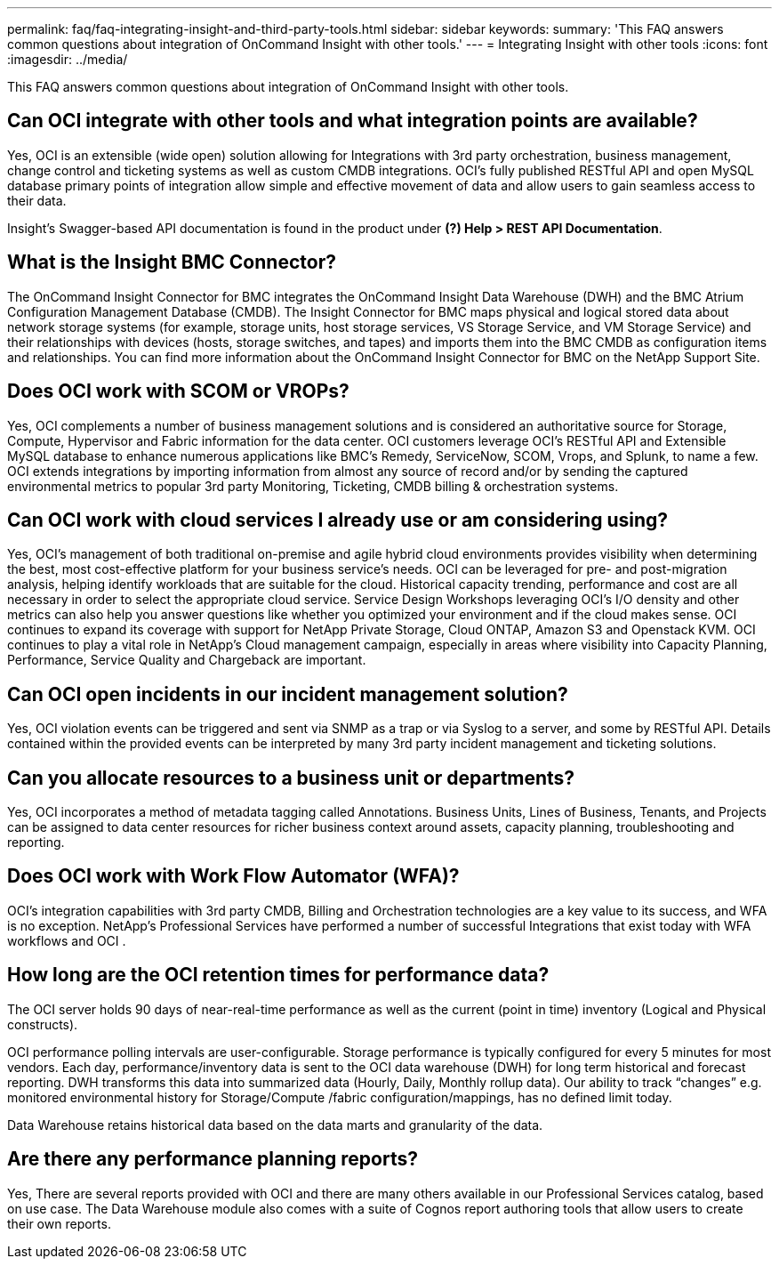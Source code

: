 ---
permalink: faq/faq-integrating-insight-and-third-party-tools.html
sidebar: sidebar
keywords: 
summary: 'This FAQ answers common questions about integration of OnCommand Insight with other tools.'
---
= Integrating Insight with other tools
:icons: font
:imagesdir: ../media/

[.lead]
This FAQ answers common questions about integration of OnCommand Insight with other tools.

== Can OCI integrate with other tools and what integration points are available?

Yes, OCI is an extensible (wide open) solution allowing for Integrations with 3rd party orchestration, business management, change control and ticketing systems as well as custom CMDB integrations. OCI's fully published RESTful API and open MySQL database primary points of integration allow simple and effective movement of data and allow users to gain seamless access to their data.

Insight's Swagger-based API documentation is found in the product under *(?) Help > REST API Documentation*.

== What is the Insight BMC Connector?

The OnCommand Insight Connector for BMC integrates the OnCommand Insight Data Warehouse (DWH) and the BMC Atrium Configuration Management Database (CMDB). The Insight Connector for BMC maps physical and logical stored data about network storage systems (for example, storage units, host storage services, VS Storage Service, and VM Storage Service) and their relationships with devices (hosts, storage switches, and tapes) and imports them into the BMC CMDB as configuration items and relationships. You can find more information about the OnCommand Insight Connector for BMC on the NetApp Support Site.

== Does OCI work with SCOM or VROPs?

Yes, OCI complements a number of business management solutions and is considered an authoritative source for Storage, Compute, Hypervisor and Fabric information for the data center. OCI customers leverage OCI's RESTful API and Extensible MySQL database to enhance numerous applications like BMC's Remedy, ServiceNow, SCOM, Vrops, and Splunk, to name a few. OCI extends integrations by importing information from almost any source of record and/or by sending the captured environmental metrics to popular 3rd party Monitoring, Ticketing, CMDB billing & orchestration systems.

== Can OCI work with cloud services I already use or am considering using?

Yes, OCI's management of both traditional on-premise and agile hybrid cloud environments provides visibility when determining the best, most cost-effective platform for your business service's needs. OCI can be leveraged for pre- and post-migration analysis, helping identify workloads that are suitable for the cloud. Historical capacity trending, performance and cost are all necessary in order to select the appropriate cloud service. Service Design Workshops leveraging OCI's I/O density and other metrics can also help you answer questions like whether you optimized your environment and if the cloud makes sense. OCI continues to expand its coverage with support for NetApp Private Storage, Cloud ONTAP, Amazon S3 and Openstack KVM. OCI continues to play a vital role in NetApp's Cloud management campaign, especially in areas where visibility into Capacity Planning, Performance, Service Quality and Chargeback are important.

== Can OCI open incidents in our incident management solution?

Yes, OCI violation events can be triggered and sent via SNMP as a trap or via Syslog to a server, and some by RESTful API. Details contained within the provided events can be interpreted by many 3rd party incident management and ticketing solutions.

== Can you allocate resources to a business unit or departments?

Yes, OCI incorporates a method of metadata tagging called Annotations. Business Units, Lines of Business, Tenants, and Projects can be assigned to data center resources for richer business context around assets, capacity planning, troubleshooting and reporting.

== Does OCI work with Work Flow Automator (WFA)?

OCI's integration capabilities with 3rd party CMDB, Billing and Orchestration technologies are a key value to its success, and WFA is no exception. NetApp's Professional Services have performed a number of successful Integrations that exist today with WFA workflows and OCI . 

== How long are the OCI retention times for performance data?

The OCI server holds 90 days of near-real-time performance as well as the current (point in time) inventory (Logical and Physical constructs).

OCI performance polling intervals are user-configurable. Storage performance is typically configured for every 5 minutes for most vendors. Each day, performance/inventory data is sent to the OCI data warehouse (DWH) for long term historical and forecast reporting. DWH transforms this data into summarized data (Hourly, Daily, Monthly rollup data). Our ability to track "`changes`" e.g. monitored environmental history for Storage/Compute /fabric configuration/mappings, has no defined limit today.

Data Warehouse retains historical data based on the data marts and granularity of the data.

== Are there any performance planning reports?

Yes, There are several reports provided with OCI and there are many others available in our Professional Services catalog, based on use case. The Data Warehouse module also comes with a suite of Cognos report authoring tools that allow users to create their own reports. 
